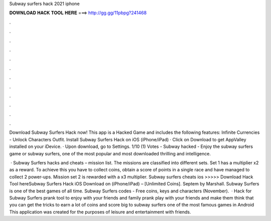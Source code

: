 Subway surfers hack 2021 iphone



𝐃𝐎𝐖𝐍𝐋𝐎𝐀𝐃 𝐇𝐀𝐂𝐊 𝐓𝐎𝐎𝐋 𝐇𝐄𝐑𝐄 ===> http://gg.gg/11pbpg?241468



.



.



.



.



.



.



.



.



.



.



.



.

Download Subway Surfers Hack now! This app is a Hacked Game and includes the following features: Infinite Currencies - Unlock Characters Outfit. Install Subway Surfers Hack on iOS (iPhone/iPad) · Click on Download to get AppValley installed on your iDevice. · Upon download, go to Settings. 1/10 (1) Votes - Subway hacked - Enjoy the subway surfers game or subway surfers, one of the most popular and most downloaded thrilling and intelligence.

 · Subway Surfers hacks and cheats – mission list. The missions are classified into different sets. Set 1 has a multiplier x2 as a reward. To achieve this you have to collect coins, obtain a score of points in a single race and have managed to collect 2 power-ups. Mission set 2 is rewarded with a x3 multiplier. Subway surfers cheats ios >>>>> Download Hack Tool hereSubway Surfers Hack iOS Download on (iPhone/iPad) – [Unlimited Coins]. Septem by Marshall. Subway Surfers is one of the best games of all time. Subway Surfers codes - Free coins, keys and characters (November).  · Hack for Subway Surfers prank tool to enjoy with your friends and family prank play with your friends and make them think that you can get the tricks to earn a lot of coins and score big to subway surfers one of the most famous games in Android This application was created for the purposes of leisure and entertainment with friends.
